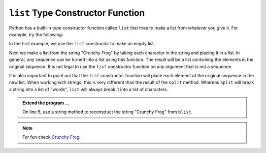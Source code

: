 ..  Copyright (C)  Brad Miller, David Ranum, Jeffrey Elkner, Peter Wentworth, Allen B. Downey, Chris
    Meyers, and Dario Mitchell.  Permission is granted to copy, distribute
    and/or modify this document under the terms of the GNU Free Documentation
    License, Version 1.3 or any later version published by the Free Software
    Foundation; with Invariant Sections being Forward, Prefaces, and
    Contributor List, no Front-Cover Texts, and no Back-Cover Texts.  A copy of
    the license is included in the section entitled "GNU Free Documentation
    License".

.. qnum::
   :prefix: list-25-
   :start: 1

.. index:: list; constructor

``list`` Type Constructor Function
----------------------------------
    
Python has a built-in type constructor function called 
``list`` that tries to make a list from whatever you give it.  For example, try the following:

.. activecode:: lix
    
    alist = list()
    print(alist)
    blist = list("Crunchy Frog")
    print(blist)


In the first example, we use the ``list`` constructor to make an empty list.

Next we make a list from the string "Crunchy Frog" by taking each character in the string and placing it in a list.  In general, any sequence can be turned into a list using this function.  The result will be a list containing the elements in the original sequence.  It is not legal to use the ``list`` constructor function on any argument that is not a sequence.

It is also important to point out that the ``list`` constructor function will place each element of the original sequence in the new list.  When working with strings, this is very different than the result of the ``split`` method.  Whereas ``split`` will break a string into a list of "words", ``list`` will always break it into a list of characters.

.. admonition:: Extend the program ...

   On line 5, use a string method to reconstruct the string "Crunchy Frog" from ``blist``.

.. note::
   For fun check `Crunchy Frog <https://youtu.be/Qs8KNgT-kqo>`_.
    

